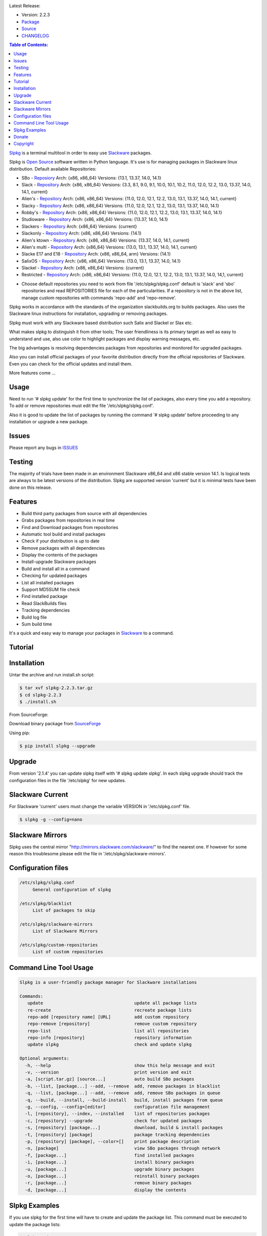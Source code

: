 .. image:: https://img.shields.io/github/release/dslackw/slpkg.svg
    :target: https://github.com/dslackw/slpkg/releases
.. image:: https://travis-ci.org/dslackw/slpkg.svg?branch=master
    :target: https://travis-ci.org/dslackw/slpkg
.. image:: https://landscape.io/github/dslackw/slpkg/master/landscape.png
    :target: https://landscape.io/github/dslackw/slpkg/master
.. image:: https://img.shields.io/pypi/dm/slpkg.svg
    :target: https://pypi.python.org/pypi/slpkg
.. image:: https://img.shields.io/badge/license-GPLv3-blue.svg
    :target: https://github.com/dslackw/slpkg
.. image:: https://img.shields.io/github/stars/dslackw/slpkg.svg
    :target: https://github.com/dslackw/slpkg
.. image:: https://img.shields.io/github/forks/dslackw/slpkg.svg
    :target: https://github.com/dslackw/slpkg
.. image:: https://img.shields.io/github/issues/dslackw/slpkg.svg
    :target: https://github.com/dslackw/slpkg

Latest Release:

- Version: 2.2.3
- `Package <https://sourceforge.net/projects/slpkg/files/slpkg/binary/>`_
- `Source <https://github.com/dslackw/slpkg/archive/v2.2.3.tar.gz>`_
- `CHANGELOG <https://github.com/dslackw/slpkg/blob/master/CHANGELOG>`_
 
.. image:: https://raw.githubusercontent.com/dslackw/images/master/slpkg/logo.png
    :target: https://github.com/dslackw/slpkg 

.. contents:: Table of Contents:

`Slpkg <https://github.com/dslackw/slpkg>`_ is a terminal multitool in order to easy use `Slackware <http://www.slackware.com/>`_ 
packages.

.. image:: https://raw.githubusercontent.com/dslackw/images/master/slpkg/open-source-logo.png
    :target: https://github.com/dslackw/slpkg 

Slpkg is `Open Source <http://en.wikipedia.org/wiki/Open_source>`_ software written in 
Python language. It's use is for managing packages in Slackware linux distribution.
Default available Repositories:

- SBo - `Reposiory <http://slackbuilds.org/>`_
  Arch: {x86, x86_64}
  Versions: {13.1, 13.37, 14.0, 14.1}
- Slack - `Repository <http://www.slackware.com/>`_
  Arch: {x86, x86_64}
  Versions: {3.3, 8.1, 9.0, 9.1, 10.0, 10.1, 10.2, 11.0, 12.0, 12.2, 13.0, 13.37, 14.0, 14.1, current}
- Alien's - `Repository <http://www.slackware.com/~alien/slackbuilds/>`_
  Arch: {x86, x86_64}
  Versions: {11.0, 12.0, 12.1, 12.2, 13.0, 13.1, 13.37, 14.0, 14.1, current}
- Slacky - `Repository <http://repository.slacky.eu/>`_
  Arch: {x86, x86_64}
  Versions: {11.0, 12.0, 12.1, 12.2, 13.0, 13.1, 13.37, 14.0, 14.1}
- Robby's - `Repository <http://rlworkman.net/pkgs/>`_
  Arch: {x86, x86_64}
  Versions: {11.0, 12.0, 12.1, 12.2, 13.0, 13.1, 13.37, 14.0, 14.1}
- Studioware - `Repository <http://studioware.org/packages>`_
  Arch: {x86, x86_64}
  Versions: {13.37, 14.0, 14.1}
- Slackers - `Repository <http://www.slackers.it/repository/>`_
  Arch: {x86_64}
  Versions: {current}
- Slackonly - `Repository <https://slackonly.com/>`_
  Arch: {x86, x86_64}
  Versions: {14.1}
- Alien's ktown - `Repository <http://alien.slackbook.org/ktown/>`_
  Arch: {x86, x86_64}
  Versions: {13.37, 14.0, 14.1, current}
- Alien's multi - `Repository <http://www.slackware.com/~alien/multilib/>`_
  Arch: {x86_64}
  Versions: {13.0, 13.1, 13.37, 14.0, 14.1, current}
- Slacke E17 and E18 - `Repository <http://ngc891.blogdns.net/pub/>`_
  Arch: {x86, x86_64, arm}
  Versions: {14.1}
- SalixOS - `Repository <http://download.salixos.org/>`_
  Arch: {x86, x86_64}
  Versions: {13.0, 13.1, 13.37, 14.0, 14.1}
- Slackel - `Repository <http://www.slackel.gr/repo/>`_
  Arch: {x86, x86_64}
  Versions: {current}
- Restricted - `Repository <http://taper.alienbase.nl/mirrors/people/alien/restricted_slackbuilds/>`_
  Arch: {x86, x86_64}
  Versions: {11.0, 12.0, 12.1, 12.2, 13.0, 13.1, 13.37, 14.0, 14,1, current}


* Choose default repositories you need to work from file '/etc/slpkg/slpkg.conf' default is 
  'slack' and 'sbo' repositories and read REPOSITORIES file for each of the particularities.
  If a repository is not in the above list, manage custom repositories with commands 'repo-add'
  and 'repo-remove'.

Slpkg works in accordance with the standards of the organization slackbuilds.org 
to builds packages. Also uses the Slackware linux instructions for installation,
upgrading or removing packages. 

Slpkg must work with any Slackware based distribution such Salix and Slackel or Slax etc.

What makes slpkg to distinguish it from other tools; The user friendliness is its primary 
target as well as easy to understand and use, also use color to highlight packages and 
display warning messages, etc.

The big advantages is resolving dependencies packages from repositories and monitored for 
upgraded packages.

Also you can install official packages of your favorite distribution directly from the 
official repositories of Slackware. Even you can check for the official updates and install them.

More features come ...

.. image:: https://raw.githubusercontent.com/dslackw/images/master/slpkg/slpkg_package.png
    :target: https://github.com/dslackw/slpkg



Usage
-----

Need to run '# slpkg update' for the first time to synchronize the list of packages,
also every time you add a repository.
To add or remove repositories must edit the file '/etc/slpkg/slpkg.conf'.

Also it is good to update the list of packages by running the command '# slpkg update'
before proceeding to any installation or upgrade a new package.


Issues
------

Please report any bugs in `ISSUES <https://github.com/dslackw/slpkg/issues>`_


Testing
-------

The majority of trials have been made in an environment Slackware x86_64 and x86 stable 
version 14.1.
Is logical tests are always to be latest versions of the distribution.
Slpkg are supported version 'current' but it is minimal tests have been done on this 
release.


Features
--------

- Build third party packages from source with all dependencies
- Grabs packages from repositories in real time
- Find and Download packages from repositories 
- Automatic tool build and install packages
- Check if your distribution is up to date
- Remove packages with all dependencies
- Display the contents of the packages
- Install-upgrade Slackware packages
- Build and install all in a command
- Checking for updated packages
- List all installed packages
- Support MD5SUM file check
- Find installed package
- Read SlackBuilds files
- Τracking dependencies
- Build log file
- Sum build time

It's a quick and easy way to manage your packages in `Slackware <http://www.slackware.com/>`_
to a command.

Tutorial
--------

.. image:: https://raw.githubusercontent.com/dslackw/images/master/slpkg/screenshot-1.png
    :target: https://asciinema.org/a/16251


Installation
------------

Untar the archive and run install.sh script:

.. code-block:: bash
    
    $ tar xvf slpkg-2.2.3.tar.gz
    $ cd slpkg-2.2.3
    $ ./install.sh

From SourceForge:
    
Download binary package from `SourceForge <https://sourceforge.net/projects/slpkg/>`_
    
Using pip:

.. code-block:: bash
    
    $ pip install slpkg --upgrade


Upgrade
-------

From version '2.1.4' you can update slpkg itself with '# slpkg update slpkg'.
In each slpkg upgrade should track the configuration files in the file '/etc/slpkg' for 
new updates.


Slackware Current
-----------------

For Slackware 'current' users must change the variable VERSION in '/etc/slpkg.conf' file.

.. code-block:: bash

    $ slpkg -g --config=nano


Slackware Mirrors
-----------------

Slpkg uses the central mirror "http://mirrors.slackware.com/slackware/" 
to find the nearest one. If however for some reason this troublesome 
please edit the file in '/etc/slpkg/slackware-mirrors'.


Configuration files
-------------------

.. code-block:: bash

    /etc/slpkg/slpkg.conf
         General configuration of slpkg

    /etc/slpkg/blacklist
         List of packages to skip

    /etc/slpkg/slackware-mirrors
         List of Slackware Mirrors

    /etc/slpkg/custom-repositories
         List of custom repositories


Command Line Tool Usage
-----------------------

.. code-block:: bash

    Slpkg is a user-friendly package manager for Slackware installations

    Commands:
       update                                   update all package lists
       re-create                                recreate package lists
       repo-add [repository name] [URL]         add custom repository
       repo-remove [repository]                 remove custom repository
       repo-list                                list all repositories
       repo-info [repository]                   repository information
       update slpkg                             check and update slpkg

    Optional arguments:
      -h, --help                                show this help message and exit
      -v, --version                             print version and exit
      -a, [script.tar.gz] [source...]           auto build SBo packages
      -b, --list, [package...] --add, --remove  add, remove packages in blacklist
      -q, --list, [package...] --add, --remove  add, remove SBo packages in queue
      -q, --build, --install, --build-install   build, install packages from queue
      -g, --config, --config=[editor]           configuration file management
      -l, [repository], --index, --installed    list of repositories packages
      -c, [repository] --upgrade                check for updated packages
      -s, [repository] [package...]             download, build & install packages
      -t, [repository] [package]                package tracking dependencies
      -p, [repository] [package], --color=[]    print package description
      -n, [package]                             view SBo packages through network
      -f, [package...]                          find installed packages
      -i, [package...]                          install binary packages
      -u, [package...]                          upgrade binary packages
      -o, [package...]                          reinstall binary packages
      -r, [package...]                          remove binary packages
      -d, [package...]                          display the contents

Slpkg Examples
--------------


If you use slpkg for the first time will have to create 
and update the package list. This command must be executed to update the 
package lists:

.. code-block:: bash

    $ slpkg update

    Update repository slack .......................Done
    Update repository sbo .............Done
    Update repository alien ...Done
    Update repository slacky .....................................Done
    Update repository studio ...................Done
    Update repository slackr .............................................Done
    Update repository slonly ...Done
    Update repository ktown ...Done
    Update repository salix ..................Done
    Update repository slacke ...Done
    Update repository slackl ...Done
    Update repository multi ...Done


Add and remove custom repositories:

.. code-block:: bash

    $ slpkg repo-add ponce http://ponce.cc/slackware/slackware64-14.1/packages/

    Repository 'ponce' successfully added


    $ slpkg repo-remove ponce

    Repository 'ponce' successfully removed

    
View information about the repositories:
    
.. code-block:: bash

    $ slpkg repo-list
    
    +==============================================================================
    | Repo id  Repo URL                                            Default   Status
    +==============================================================================
      alien    http://www.slackware.com/~alien/slackbuilds/        yes     disabled
      ktown    http://alien.slackbook.org/ktown/                   yes     disabled
      multi    http://www.slackware.com/~alien/multilib/           yes     disabled
      ponce    http://ponce.cc/slackware/slackware64-14.1/packa~   no       enabled
      rested   http://taper.alienbase.nl/mirrors/people/alien/r~   yes     disabled
      rlw      http://rlworkman.net/pkgs/                          yes     disabled
      salix    http://download.salixos.org/                        yes     disabled
      sbo      http://slackbuilds.org/slackbuilds/                 yes      enabled
      slack    http://ftp.cc.uoc.gr/mirrors/linux/slackware/       yes      enabled
      slacke   http://ngc891.blogdns.net/pub/                      yes     disabled
      slackl   http://www.slackel.gr/repo/                         yes     disabled
      slackr   http://www.slackers.it/repository/                  yes     disabled
      slacky   http://repository.slacky.eu/                        yes     disabled
      slonly   https://slackonly.com/pub/packages/                 yes     disabled
      studio   http://studioware.org/files/packages/               yes     disabled

    For enable or disable default repositories edit '/etc/slpkg/slpkg.conf' file

    $ slpkg repo-info alien

    Default: yes
    Last updated: Tue Dec 23 11:48:31 UTC 2014
    Number of packages: 3149
    Repo id: alien
    Repo url: http://www.slackware.com/~alien/slackbuilds/
    Status: enabled
    Total compressed packages: 9.3 Gb
    Total uncompressed packages: 36.31 Gb


Installing packages from the repositories (supporting multi packages):

.. code-block:: bash
    
    $ slpkg -s sbo brasero
    Reading package lists .....Done
    Resolving dependencies ....Done

    The following packages will be automatically installed or upgraded 
    with new version:

    +==============================================================================
    | Package                 Version            Arch    Build  Repos          Size
    +==============================================================================
    Installing: 
     brasero                  3.12.0             x86_64         SBo           
    Installing for dependencies:
     orc                      0.4.22             x86_64         SBo           
     gstreamer1               1.4.1              x86_64         SBo           
     gst1-plugins-base        1.4.1              x86_64         SBo           
     gst1-plugins-bad         1.4.1              x86_64         SBo           
     libunique                1.1.6              x86_64         SBo           
    
    Installing summary
    ===============================================================================
    Total 6 packages.
    4 packages will be installed, 2 allready installed and 0 package
    will be upgraded.

    Would you like to continue [Y/n]?

    
    Example install multi packages:
    
    $ slpkg -s sbo brasero pylint bitfighter
    Reading package lists ..........Done
    Resolving dependencies ......Done

    The following packages will be automatically installed or upgraded 
    with new version:

    +==============================================================================
    | Package                 Version            Arch    Build  Repos          Size
    +==============================================================================
    Installing: 
     brasero                  3.12.0             x86_64         SBo           
     pylint                   1.3.1              x86_64         SBo           
     bitfighter               019d               x86_64         SBo           
    Installing for dependencies:
     libmodplug               0.8.8.5            x86_64         SBo           
     speex                    1.2rc1             x86_64         SBo           
     SDL2                     2.0.3              x86_64         SBo           
     OpenAL                   1.16.0             x86_64         SBo           
     six                      1.8.0              x86_64         SBo           
     logilab-common           0.63.2             x86_64         SBo           
     pysetuptools             7.0                x86_64         SBo           
     astroid                  1.3.4              x86_64         SBo           
     orc                      0.4.22             x86_64         SBo           
     gstreamer1               1.4.1              x86_64         SBo           
     gst1-plugins-base        1.4.1              x86_64         SBo           
     gst1-plugins-bad         1.4.1              x86_64         SBo           
     libunique                1.1.6              x86_64         SBo           

    Installing summary
    ===============================================================================
    Total 16 packages.
    4 packages will be installed, 12 allready installed and 0 package
    will be upgraded.

    Would you like to continue [Y/n]?


    Example from 'alien' repository:

    $ slpkg -s alien atkmm
    Reading package lists .....Done
    Resolving dependencies .........Done

    +==============================================================================
    | Package                 Version            Arch    Build  Repos          Size
    +==============================================================================
    Installing:
     atkmm                    2.22.6             x86_64  1      alien         124 K
    Installing for dependencies:
     libsigc++                2.2.10             x86_64  2      alien         128 K
     glibmm                   2.32.1             x86_64  1      alien        1012 K
     cairomm                  1.10.0             x86_64  2      alien         124 K
     pangomm                  2.28.4             x86_64  1      alien         124 K

    Installing summary
    ===============================================================================
    Total 5 packages.
    5 packages will be installed, 0 will be upgraded and 0 will be reinstalled.
    Need to get 124 Kb of archives.
    After this process, 620 Kb of additional disk space will be used.

    Would you like to continue [Y/n]?

    
    You can create a file with the extension '.pkg' with the names of the packages you 
    want to manage and use it instead of [package...] like:

    $ echo "brasero
    > atkmm
    > Flask
    > pylint" > foo.pkg

    $ cat foo.pkg
    brasero
    atkmm
    Flask
    pylint

    $ slpkg -s sbo foo.pkg
    Reading package lists .........Done
    Resolving dependencies .......Done

    The following packages will be automatically installed or upgraded 
    with new version:

    +==============================================================================
    | Package                 Version            Arch    Build  Repos          Size
    +==============================================================================
    Installing:
     brasero                  3.12.0             x86_64         SBo           
     atkmm                    2.22.7             x86_64         SBo           
     Flask                    0.10.1             x86_64         SBo           
     pylint                   1.3.1              x86_64         SBo           
    Installing for dependencies:
     six                      1.8.0              x86_64         SBo           
     logilab-common           0.63.2             x86_64         SBo           
     pysetuptools             7.0                x86_64         SBo           
     astroid                  1.3.4              x86_64         SBo           
     MarkupSafe               0.23               x86_64         SBo           
     itsdangerous             0.24               x86_64         SBo           
     Jinja2                   2.7.3              x86_64         SBo           
     werkzeug                 0.9.4              x86_64         SBo           
     libsigc++                2.2.11             x86_64         SBo           
     glibmm                   2.36.2             x86_64         SBo           
     cairomm                  1.10.0             x86_64         SBo           
     pangomm                  2.34.0             x86_64         SBo           
     orc                      0.4.22             x86_64         SBo           
     gstreamer1               1.4.1              x86_64         SBo           
     gst1-plugins-base        1.4.1              x86_64         SBo           
     gst1-plugins-bad         1.4.1              x86_64         SBo           
     libunique                1.1.6              x86_64         SBo           

    Installing summary
    ===============================================================================
    Total 21 packages.
    15 packages will be installed, 6 allready installed and 0 package
    will be upgraded.

    Would you like to continue [Y/n]?    


Build packages and passing variables to the script:

.. code-block:: bash

    First export variable(s) like:
    
    $ export FFMPEG_ASS=yes FFMPEG_X264=yes
    
    
    And then run as you know:

    $ slpkg -s sbo ffmpeg

    or

    $ slpkg -n ffmpeg

    or

    $ slpkg -a ffmpeg.tar.gz ffmpeg-2.1.5.tar.bz2

    
Tracking all dependencies of packages,
and also displays installed packages:

.. code-block:: bash

    $ slpkg -t sbo brasero
    Reading package lists ......Done

    +=========================
    | brasero dependencies   :
    +=========================
    \ 
     +---[ Tree of dependencies ]
     |
     +--1 orc
     |
     +--2 gstreamer1
     |
     +--3 gst1-plugins-base
     |
     +--4 gst1-plugins-bad
     |
     +--5 libunique


Check if your packages is up to date:

.. code-block:: bash

    $ slpkg -c sbo --upgrade
    Checking ...................Done
    Reading package lists ......Done
    Resolving dependencies ...Done

    The following packages will be automatically installed or upgraded 
    with new version:

    +==============================================================================
    | Package                 Version            Arch    Build  Repos          Size
    +==============================================================================
    Upgrading:
     astroid-1.3.3            1.3.4              x86_64         SBo           
     jdk-7u51                 8u31               x86_64         SBo           
    Installing for dependencies:
     six                      1.8.0              x86_64         SBo           
     logilab-common           0.63.2             x86_64         SBo           
     pysetuptools             7.0                x86_64         SBo           

    Installing summary
    ===============================================================================
    Total 5 packages.
    0 package will be installed, 2 allready installed and 3 packages
    will be upgraded.

    Would you like to continue [Y/n]?


    $ slpkg -c slacky --upgrade
    Checking ........................Done
    Reading package lists ....Done
    Resolving dependencies ..........Done

    +==============================================================================
    | Package                 Version            Arch    Build  Repos          Size
    +==============================================================================
    Upgrading:
     gstreamer1-1.4.1         1.4.4              x86_64  1      slacky       1563 K

    Installing summary
    ===============================================================================
    Total 1 package.
    0 package will be installed, 1 will be upgraded and 0 will be reinstalled.
    Need to get 1.53 Mb of archives.
    After this process, 14.55 Mb of additional disk space will be used.

    Would you like to continue [Y/n]? 


Check if your Slackware distribution is up to date.
This option works independently of the others i.e not need before updating the list of
packages by choosing "# slpkg update", works directly with the official repository and
why always you can have updated your system:

.. code-block:: bash

    $ slpkg -c slack --upgrade
    Reading package lists .......Done

    These packages need upgrading:
    
    +==============================================================================
    | Package                   Version          Arch     Build  Repos         Size
    +==============================================================================
    Upgrading:
     dhcpcd-6.0.5               6.0.5            x86_64   3      Slack         92 K
     samba-4.1.0                4.1.11           x86_64   1      Slack       9928 K
     xscreensaver-5.22          5.29             x86_64   1      Slack       3896 K

    Installing summary
    ===============================================================================
    Total 3 package will be upgrading.
    Need to get 13.58 Mb of archives.
    After this process, 76.10 Mb of additional disk space will be used.
    
    Would you like to continue [Y/n]?

View complete slackbuilds.org site in your terminal.
Read fies, download, build or install:

.. code-block:: bash

    $ slpkg -n bitfighter
    Reading package lists ...Done
    
    +===============================================================================
    | Package bitfighter --> http://slackbuilds.org/repository/14.1/games/bitfighter/
    +===============================================================================
    | Description : multi-player combat game
    | SlackBuild : bitfighter.tar.gz
    | Sources : bitfighter-019c.tar.gz, classic_level_pack.zip 
    | Requirements : OpenAL, SDL2, speex, libmodplug
    +===============================================================================
     README               View the README file
     SlackBuild           View the SlackBuild file
     Info                 View the Info file
     Download             Download this package
     Build                Download and build this package
     Install              Download/Build/Install
     Quit                 Quit
     
     Choose an option: _

     
Auto tool to build package:

.. code-block:: bash

    Two files termcolor.tar.gz and termcolor-1.1.0.tar.gz
    must be in the same directory.
    (slackbuild script & source code or extra sources if needed)

    $ slpkg -a termcolor.tar.gz termcolor-1.1.0.tar.gz

    termcolor/
    termcolor/slack-desc
    termcolor/termcolor.info
    termcolor/README
    termcolor/termcolor.SlackBuild
    termcolor-1.1.0/
    termcolor-1.1.0/CHANGES.rst
    termcolor-1.1.0/COPYING.txt
    termcolor-1.1.0/README.rst
    termcolor-1.1.0/setup.py
    termcolor-1.1.0/termcolor.py
    termcolor-1.1.0/PKG-INFO
    running install
    running build
    running build_py
    creating build
    creating build/lib
    copying termcolor.py -> build/lib
    running install_lib
    creating /tmp/SBo/package-termcolor/usr
    creating /tmp/SBo/package-termcolor/usr/lib64
    creating /tmp/SBo/package-termcolor/usr/lib64/python2.7
    creating /tmp/SBo/package-termcolor/usr/lib64/python2.7/site-packages
    copying build/lib/termcolor.py -> 
    /tmp/SBo/package-termcolor/usr/lib64/python2.7/site-packages
    byte-compiling /tmp/SBo/package-termcolor/usr/lib64/python2.7/site-packages/termcolor.py 
    to termcolor.pyc
    running install_egg_info
    Writing 
    /tmp/SBo/package-termcolor/usr/lib64/python2.7/site-packages/termcolor-1.1.0-py2.7.egg-info

    Slackware package maker, version 3.14159.

    Searching for symbolic links:

    No symbolic links were found, so we wont make an installation script.
    You can make your own later in ./install/doinst.sh and rebuild the
    package if you like.

    This next step is optional - you can set the directories in your package
    to some sane permissions. If any of the directories in your package have
    special permissions, then DO NOT reset them here!

    Would you like to reset all directory permissions to 755 (drwxr-xr-x) and
    directory ownerships to root.root ([y]es, [n]o)? n

    Creating Slackware package:  /tmp/termcolor-1.1.0-x86_64-1_SBo.tgz

    ./
    usr/
    usr/lib64/
    usr/lib64/python2.7/
    usr/lib64/python2.7/site-packages/
    usr/lib64/python2.7/site-packages/termcolor.py
    usr/lib64/python2.7/site-packages/termcolor.pyc
    usr/lib64/python2.7/site-packages/termcolor-1.1.0-py2.7.egg-info
    usr/doc/
    usr/doc/termcolor-1.1.0/
    usr/doc/termcolor-1.1.0/termcolor.SlackBuild
    usr/doc/termcolor-1.1.0/README.rst
    usr/doc/termcolor-1.1.0/CHANGES.rst
    usr/doc/termcolor-1.1.0/PKG-INFO
    usr/doc/termcolor-1.1.0/COPYING.txt
    install/
    install/slack-desc

    Slackware package /tmp/termcolor-1.1.0-x86_64-1_SBo.tgz created.

    Total build time for package termcolor : 1 Sec


Upgrade, install packages like Slackware command '# upgradepkg --install-new':

.. code-block:: bash

    $ slpkg -u /tmp/termcolor-1.1.0-x86_64-1_SBo.tgz

    +==============================================================================
    | Installing new package ./termcolor-1.1.0-x86_64-1_SBo.tgz
    +==============================================================================

    Verifying package termcolor-1.1.0-x86_64-1_SBo.tgz.
    Installing package termcolor-1.1.0-x86_64-1_SBo.tgz:
    PACKAGE DESCRIPTION:
    # termcolor (ANSII Color formatting for output in terminal)
    #
    # termcolor allows you to format your output in terminal.
    #
    # Project URL: https://pypi.python.org/pypi/termcolor
    #
    Package termcolor-1.1.0-x86_64-1_SBo.tgz installed.

Install mass-packages:

.. code-block:: bash

    $ slpkg -u *.t?z
    
    or 

    $ slpkg -i *.t?z

    or use .pkg file like:

    # cat foo.pkg
    /tmp/x264-20131101-x86_64-1_SBo.tgz
    /tmp/xtermcolor-1.3-x86_64-1_SBo.tgz
    /tmp/python-urllib3-1.9.1-x86_64-1_SBo.tgz

    $ slpkg -u foo.pkg


Find installed packages:

.. code-block:: bash

    $ slpkg -f apr

    Packages with matching name [ apr ] 
    
    [ installed ] - apr-1.5.0-x86_64-1_slack14.1
    [ installed ] - apr-util-1.5.3-x86_64-1_slack14.1
    [ installed ] - xf86dgaproto-2.1-noarch-1
    [ installed ] - xineramaproto-1.2.1-noarch-1

    Total found 4 matcing packages
    Size of installed packages 1.61 Mb

    
    Example view all sbo installed packages:

    $ slpkg -f _SBo

    from foo.pkg file

    $ cat foo.pkg
    brasero
    atkmm
    Flask
    pylint

    $ slpkg -f foo.pkg
    
    Packages with matching name [ brasero, atkmm, Flask, pylint ]

    [ installed ] - pylint-1.3.1-x86_64-1_SBo

    Total found 1 matching packages.
    Size of installed packages 1.8 Mb.


Display the contents of the packages:

.. code-block:: bash

    $ slpkg -d termcolor lua

    PACKAGE NAME:     termcolor-1.1.0-x86_64-1_SBo
    COMPRESSED PACKAGE SIZE:     8.0K
    UNCOMPRESSED PACKAGE SIZE:     60K
    PACKAGE LOCATION: ./termcolor-1.1.0-x86_64-1_SBo.tgz
    PACKAGE DESCRIPTION:
    termcolor: termcolor (ANSII Color formatting for output in terminal)
    termcolor:
    termcolor: termcolor allows you to format your output in terminal.
    termcolor:
    termcolor:
    termcolor: Project URL: https://pypi.python.org/pypi/termcolor
    termcolor:
    termcolor:
    termcolor:
    termcolor:
    FILE LIST:
    ./
    usr/
    usr/lib64/
    usr/lib64/python2.7/
    usr/lib64/python2.7/site-packages/
    usr/lib64/python2.7/site-packages/termcolor.py
    usr/lib64/python2.7/site-packages/termcolor.pyc
    usr/lib64/python2.7/site-packages/termcolor-1.1.0-py2.7.egg-info
    usr/lib64/python3.3/
    usr/lib64/python3.3/site-packages/
    usr/lib64/python3.3/site-packages/termcolor-1.1.0-py3.3.egg-info
    usr/lib64/python3.3/site-packages/__pycache__/
    usr/lib64/python3.3/site-packages/__pycache__/termcolor.cpython-33.pyc
    usr/lib64/python3.3/site-packages/termcolor.py
    usr/doc/
    usr/doc/termcolor-1.1.0/
    usr/doc/termcolor-1.1.0/termcolor.SlackBuild
    usr/doc/termcolor-1.1.0/README.rst
    usr/doc/termcolor-1.1.0/CHANGES.rst
    usr/doc/termcolor-1.1.0/PKG-INFO
    usr/doc/termcolor-1.1.0/COPYING.txt
    install/
    install/slack-desc
    
    No such package lua: Cant find


Remove packages:

.. code-block:: bash

    $ slpkg -r termcolor
    
    Packages with name matching [ termcolor ]
    
    [ delete ] --> termcolor-1.1.0-x86_64-1_SBo

    Are you sure to remove 1 package(s) [Y/n]? y

    Package: termcolor-1.1.0-x86_64-1_SBo
        Removing... 

    Removing package /var/log/packages/termcolor-1.1.0-x86_64-1_SBo...
        Removing files:
    --> Deleting /usr/doc/termcolor-1.1.0/CHANGES.rst
    --> Deleting /usr/doc/termcolor-1.1.0/COPYING.txt
    --> Deleting /usr/doc/termcolor-1.1.0/PKG-INFO
    --> Deleting /usr/doc/termcolor-1.1.0/README.rst
    --> Deleting /usr/doc/termcolor-1.1.0/termcolor.SlackBuild
    --> Deleting /usr/lib64/python2.7/site-packages/termcolor-1.1.0-py2.7.egg-info
    --> Deleting /usr/lib64/python2.7/site-packages/termcolor.py
    --> Deleting /usr/lib64/python2.7/site-packages/termcolor.pyc
    --> Deleting /usr/lib64/python3.3/site-packages/__pycache__/termcolor.cpython-33.pyc
    --> Deleting /usr/lib64/python3.3/site-packages/termcolor-1.1.0-py3.3.egg-info
    --> Deleting /usr/lib64/python3.3/site-packages/termcolor.py
    --> Deleting empty directory /usr/lib64/python3.3/site-packages/__pycache__/
    WARNING: Unique directory /usr/lib64/python3.3/site-packages/ contains new files
    WARNING: Unique directory /usr/lib64/python3.3/ contains new files
    --> Deleting empty directory /usr/doc/termcolor-1.1.0/

    +==============================================================================
    | Package: termcolor removed
    +==============================================================================


Remove packages with all dependencies:
(presupposes facility with the option 'slpkg -s <repository> <package>)

.. code-block:: bash

    $ slpkg -r Flask

    Packages with name matching [ Flask ]

    [ delete ] --> Flask-0.10.1-x86_64-1_SBo

    Are you sure to remove 1 package [Y/n]? y

    +==============================================================================
    | Found dependencies for package Flask:
    +==============================================================================
    | pysetuptools
    | MarkupSafe
    | itsdangerous
    | Jinja2
    | werkzeug
    +==============================================================================

    Remove dependencies (maybe used by other packages) [Y/n]? y
    .
    .
    .
    +==============================================================================
    | Package Flask removed
    | Package pysetuptools removed
    | Package MarkupSafe removed
    | Package itsdangerous removed
    | Package Jinja2 removed
    | Package werkzeug removed
    +==============================================================================

    Use list from file foo.pkg like:

    $ cat foo.pkg
    brasero
    atkmm
    Flask
    pylint

    $ slpkg -r foo.pkg

    Packages with name matching [ brasero, atkmm, Flask, pylint ]

    No such package brasero: Cant remove
    No such package atkmm: Cant remove
    No such package Flask: Cant remove
    [ delete ] --> pylint-1.3.1-x86_64-1_SBo

    Are you sure to remove 1 package [Y/n]?

Build and install packages that have added to the queue:

.. code-block:: bash

    $ slpkg -q roxterm SDL2 CEGUI --add
    
    Add packages in queue:

    roxterm
    SDL2
    CEGUI

    
    $ slpkg -q roxterm --remove (or 'slpkg -q all --remove' remove all packages from queue)
    
    Remove packages from queue:

    roxterm

    
    $ slpkg -q --list

    Packages in queue:

    SDL2
    CEGUI
    
    
    $ slpkg -q --build (build only packages from queue)

    $ slpkg -q --install (install packages from queue)

    $ slpkg -q --build-install (build and install)


Add packages in blacklist file manually from 
/etc/slpkg/blacklist or with the following options:

.. code-block:: bash
    
    $ slpkg -b live555 speex faac --add

    Add packages in blacklist: 

    live555
    speex
    faac


    $ slpkg -b speex --remove

    Remove packages from blacklist:

    speex


    $ slpkg -b --list

    Packages in blacklist:

    live555
    faac

    
Print package description:

.. code-block:: bash

    $ slpkg -p alien vlc --color=green

    vlc (multimedia player for various audio and video formats)

    VLC media player is a highly portable multimedia player for various
    audio and video formats (MPEG-1, MPEG-2, MPEG-4, DivX, mp3, ogg, ...)
    as well as DVDs, VCDs, and various streaming protocols.
    It can also be used as a server to stream in unicast or multicast in
    IPv4 or IPv6 on a high-bandwidth network.


    vlc home: http://www.videolan.org/vlc/


Man page it is available for full support:

.. code-block:: bash

    $ man slpkg


Donate
------
If you feel satisfied with this project and want to thank me go
to `Slackware <https://store.slackware.com/cgi-bin/store/slackdonation>`_ and make a donation or visit the `store <https://store.slackware.com/cgi-bin/store>`_.


Copyright 
---------

- Copyright © Dimitris Zlatanidis
- Slackware® is a Registered Trademark of Slackware Linux, Inc.
- Linux is a Registered Trademark of Linus Torvalds.
